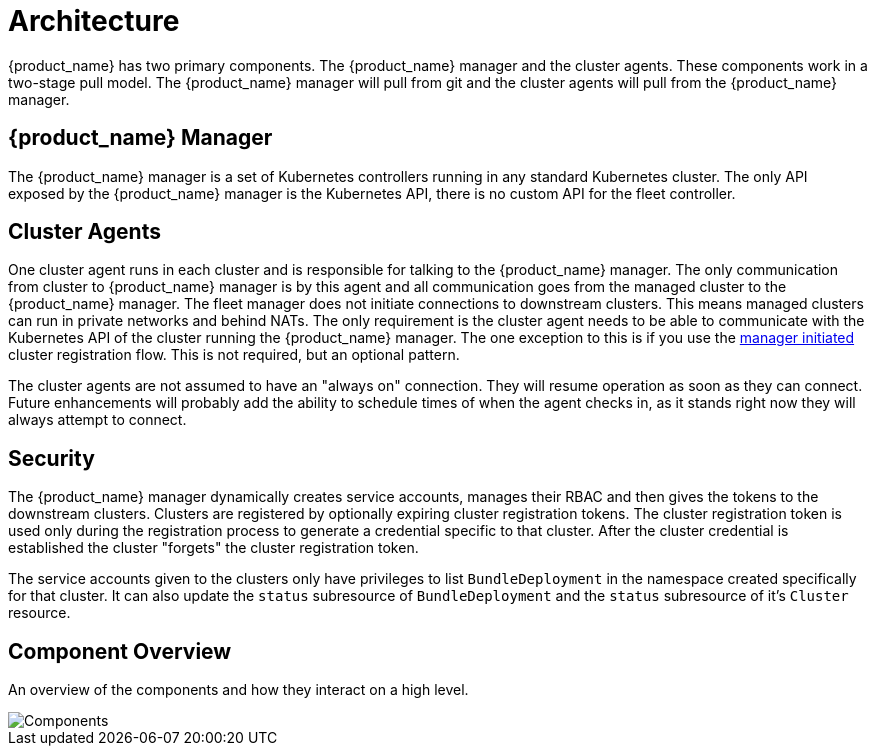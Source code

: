 = Architecture

{product_name} has two primary components.  The {product_name} manager and the cluster agents.  These
components work in a two-stage pull model.  The {product_name} manager will pull from git and the
cluster agents will pull from the {product_name} manager.

== {product_name} Manager

The {product_name} manager is a set of Kubernetes controllers running in any standard Kubernetes
cluster.  The only API exposed by the {product_name} manager is the Kubernetes API, there is no
custom API for the fleet controller.

== Cluster Agents

One cluster agent runs in each cluster and is responsible for talking to the {product_name} manager.
The only communication from cluster to {product_name} manager is by this agent and all communication
goes from the managed cluster to the {product_name} manager. The fleet manager does not initiate
connections to downstream clusters. This means managed clusters can run in private networks and behind
NATs. The only requirement is the cluster agent needs to be able to communicate with the
Kubernetes API of the cluster running the {product_name} manager. The one exception to this is if you use
the xref:./cluster-registration.adoc#_manager_initiated[manager initiated] cluster registration flow.  This is not required, but
an optional pattern.

The cluster agents are not assumed to have an "always on" connection.  They will resume operation as
soon as they can connect. Future enhancements will probably add the ability to schedule times of when
the agent checks in, as it stands right now they will always attempt to connect.

== Security

The {product_name} manager dynamically creates service accounts, manages their RBAC and then gives the
tokens to the downstream clusters. Clusters are registered by optionally expiring cluster registration tokens.
The cluster registration token is used only during the registration process to generate a credential specific
to that cluster. After the cluster credential is established the cluster "forgets" the cluster registration
 token.

The service accounts given to the clusters only have privileges to list `BundleDeployment` in the namespace created
specifically for that cluster. It can also update the `status` subresource of `BundleDeployment` and the `status`
subresource of it's `Cluster` resource.

== Component Overview

An overview of the components and how they interact on a high level.

image::FleetComponents.svg[Components]
